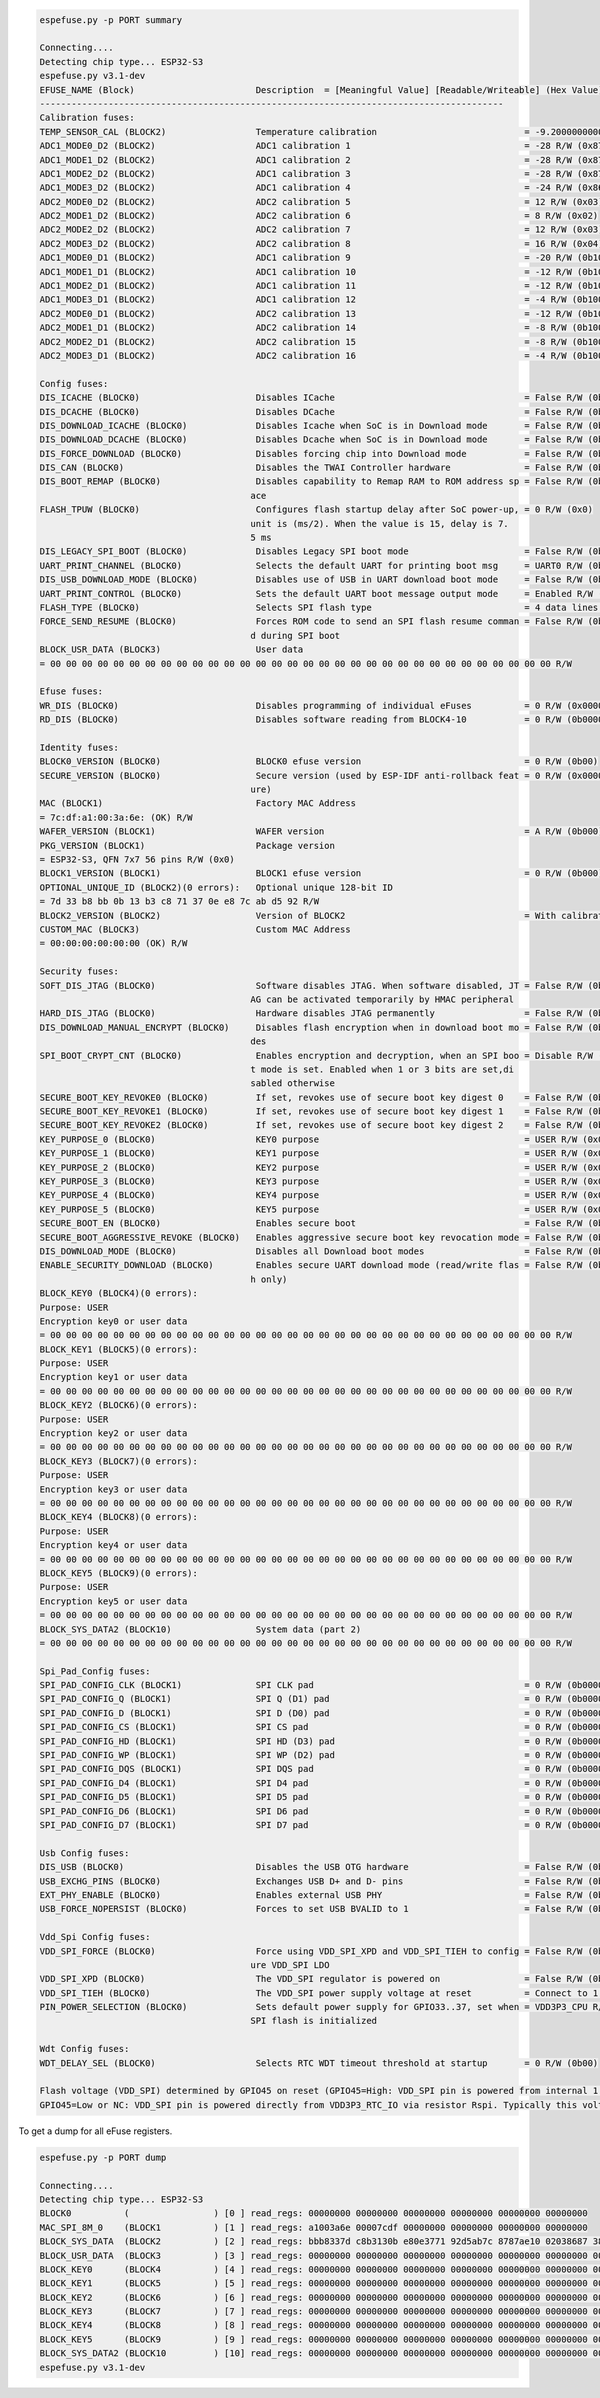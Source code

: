 .. code-block:: none

    espefuse.py -p PORT summary

    Connecting....
    Detecting chip type... ESP32-S3
    espefuse.py v3.1-dev
    EFUSE_NAME (Block)                       Description  = [Meaningful Value] [Readable/Writeable] (Hex Value)
    ----------------------------------------------------------------------------------------
    Calibration fuses:
    TEMP_SENSOR_CAL (BLOCK2)                 Temperature calibration                            = -9.200000000000001 R/W (0b101011100)
    ADC1_MODE0_D2 (BLOCK2)                   ADC1 calibration 1                                 = -28 R/W (0x87)
    ADC1_MODE1_D2 (BLOCK2)                   ADC1 calibration 2                                 = -28 R/W (0x87)
    ADC1_MODE2_D2 (BLOCK2)                   ADC1 calibration 3                                 = -28 R/W (0x87)
    ADC1_MODE3_D2 (BLOCK2)                   ADC1 calibration 4                                 = -24 R/W (0x86)
    ADC2_MODE0_D2 (BLOCK2)                   ADC2 calibration 5                                 = 12 R/W (0x03)
    ADC2_MODE1_D2 (BLOCK2)                   ADC2 calibration 6                                 = 8 R/W (0x02)
    ADC2_MODE2_D2 (BLOCK2)                   ADC2 calibration 7                                 = 12 R/W (0x03)
    ADC2_MODE3_D2 (BLOCK2)                   ADC2 calibration 8                                 = 16 R/W (0x04)
    ADC1_MODE0_D1 (BLOCK2)                   ADC1 calibration 9                                 = -20 R/W (0b100101)
    ADC1_MODE1_D1 (BLOCK2)                   ADC1 calibration 10                                = -12 R/W (0b100011)
    ADC1_MODE2_D1 (BLOCK2)                   ADC1 calibration 11                                = -12 R/W (0b100011)
    ADC1_MODE3_D1 (BLOCK2)                   ADC1 calibration 12                                = -4 R/W (0b100001)
    ADC2_MODE0_D1 (BLOCK2)                   ADC2 calibration 13                                = -12 R/W (0b100011)
    ADC2_MODE1_D1 (BLOCK2)                   ADC2 calibration 14                                = -8 R/W (0b100010)
    ADC2_MODE2_D1 (BLOCK2)                   ADC2 calibration 15                                = -8 R/W (0b100010)
    ADC2_MODE3_D1 (BLOCK2)                   ADC2 calibration 16                                = -4 R/W (0b100001)

    Config fuses:
    DIS_ICACHE (BLOCK0)                      Disables ICache                                    = False R/W (0b0)
    DIS_DCACHE (BLOCK0)                      Disables DCache                                    = False R/W (0b0)
    DIS_DOWNLOAD_ICACHE (BLOCK0)             Disables Icache when SoC is in Download mode       = False R/W (0b0)
    DIS_DOWNLOAD_DCACHE (BLOCK0)             Disables Dcache when SoC is in Download mode       = False R/W (0b0)
    DIS_FORCE_DOWNLOAD (BLOCK0)              Disables forcing chip into Download mode           = False R/W (0b0)
    DIS_CAN (BLOCK0)                         Disables the TWAI Controller hardware              = False R/W (0b0)
    DIS_BOOT_REMAP (BLOCK0)                  Disables capability to Remap RAM to ROM address sp = False R/W (0b0)
                                            ace                                               
    FLASH_TPUW (BLOCK0)                      Configures flash startup delay after SoC power-up, = 0 R/W (0x0)
                                            unit is (ms/2). When the value is 15, delay is 7.
                                            5 ms                                              
    DIS_LEGACY_SPI_BOOT (BLOCK0)             Disables Legacy SPI boot mode                      = False R/W (0b0)
    UART_PRINT_CHANNEL (BLOCK0)              Selects the default UART for printing boot msg     = UART0 R/W (0b0)
    DIS_USB_DOWNLOAD_MODE (BLOCK0)           Disables use of USB in UART download boot mode     = False R/W (0b0)
    UART_PRINT_CONTROL (BLOCK0)              Sets the default UART boot message output mode     = Enabled R/W (0b00)
    FLASH_TYPE (BLOCK0)                      Selects SPI flash type                             = 4 data lines R/W (0b0)
    FORCE_SEND_RESUME (BLOCK0)               Forces ROM code to send an SPI flash resume comman = False R/W (0b0)
                                            d during SPI boot                                 
    BLOCK_USR_DATA (BLOCK3)                  User data                                         
    = 00 00 00 00 00 00 00 00 00 00 00 00 00 00 00 00 00 00 00 00 00 00 00 00 00 00 00 00 00 00 00 00 R/W 

    Efuse fuses:
    WR_DIS (BLOCK0)                          Disables programming of individual eFuses          = 0 R/W (0x00000000)
    RD_DIS (BLOCK0)                          Disables software reading from BLOCK4-10           = 0 R/W (0b0000000)

    Identity fuses:
    BLOCK0_VERSION (BLOCK0)                  BLOCK0 efuse version                               = 0 R/W (0b00)
    SECURE_VERSION (BLOCK0)                  Secure version (used by ESP-IDF anti-rollback feat = 0 R/W (0x0000)
                                            ure)                                              
    MAC (BLOCK1)                             Factory MAC Address                               
    = 7c:df:a1:00:3a:6e: (OK) R/W 
    WAFER_VERSION (BLOCK1)                   WAFER version                                      = A R/W (0b000)
    PKG_VERSION (BLOCK1)                     Package version                                   
    = ESP32-S3, QFN 7x7 56 pins R/W (0x0)
    BLOCK1_VERSION (BLOCK1)                  BLOCK1 efuse version                               = 0 R/W (0b000)
    OPTIONAL_UNIQUE_ID (BLOCK2)(0 errors):   Optional unique 128-bit ID                        
    = 7d 33 b8 bb 0b 13 b3 c8 71 37 0e e8 7c ab d5 92 R/W 
    BLOCK2_VERSION (BLOCK2)                  Version of BLOCK2                                  = With calibration R/W (0b001)
    CUSTOM_MAC (BLOCK3)                      Custom MAC Address                                
    = 00:00:00:00:00:00 (OK) R/W 

    Security fuses:
    SOFT_DIS_JTAG (BLOCK0)                   Software disables JTAG. When software disabled, JT = False R/W (0b000)
                                            AG can be activated temporarily by HMAC peripheral
    HARD_DIS_JTAG (BLOCK0)                   Hardware disables JTAG permanently                 = False R/W (0b0)
    DIS_DOWNLOAD_MANUAL_ENCRYPT (BLOCK0)     Disables flash encryption when in download boot mo = False R/W (0b0)
                                            des                                               
    SPI_BOOT_CRYPT_CNT (BLOCK0)              Enables encryption and decryption, when an SPI boo = Disable R/W (0b000)
                                            t mode is set. Enabled when 1 or 3 bits are set,di
                                            sabled otherwise                                  
    SECURE_BOOT_KEY_REVOKE0 (BLOCK0)         If set, revokes use of secure boot key digest 0    = False R/W (0b0)
    SECURE_BOOT_KEY_REVOKE1 (BLOCK0)         If set, revokes use of secure boot key digest 1    = False R/W (0b0)
    SECURE_BOOT_KEY_REVOKE2 (BLOCK0)         If set, revokes use of secure boot key digest 2    = False R/W (0b0)
    KEY_PURPOSE_0 (BLOCK0)                   KEY0 purpose                                       = USER R/W (0x0)
    KEY_PURPOSE_1 (BLOCK0)                   KEY1 purpose                                       = USER R/W (0x0)
    KEY_PURPOSE_2 (BLOCK0)                   KEY2 purpose                                       = USER R/W (0x0)
    KEY_PURPOSE_3 (BLOCK0)                   KEY3 purpose                                       = USER R/W (0x0)
    KEY_PURPOSE_4 (BLOCK0)                   KEY4 purpose                                       = USER R/W (0x0)
    KEY_PURPOSE_5 (BLOCK0)                   KEY5 purpose                                       = USER R/W (0x0)
    SECURE_BOOT_EN (BLOCK0)                  Enables secure boot                                = False R/W (0b0)
    SECURE_BOOT_AGGRESSIVE_REVOKE (BLOCK0)   Enables aggressive secure boot key revocation mode = False R/W (0b0)
    DIS_DOWNLOAD_MODE (BLOCK0)               Disables all Download boot modes                   = False R/W (0b0)
    ENABLE_SECURITY_DOWNLOAD (BLOCK0)        Enables secure UART download mode (read/write flas = False R/W (0b0)
                                            h only)                                           
    BLOCK_KEY0 (BLOCK4)(0 errors):
    Purpose: USER
    Encryption key0 or user data                      
    = 00 00 00 00 00 00 00 00 00 00 00 00 00 00 00 00 00 00 00 00 00 00 00 00 00 00 00 00 00 00 00 00 R/W 
    BLOCK_KEY1 (BLOCK5)(0 errors):
    Purpose: USER
    Encryption key1 or user data                      
    = 00 00 00 00 00 00 00 00 00 00 00 00 00 00 00 00 00 00 00 00 00 00 00 00 00 00 00 00 00 00 00 00 R/W 
    BLOCK_KEY2 (BLOCK6)(0 errors):
    Purpose: USER
    Encryption key2 or user data                      
    = 00 00 00 00 00 00 00 00 00 00 00 00 00 00 00 00 00 00 00 00 00 00 00 00 00 00 00 00 00 00 00 00 R/W 
    BLOCK_KEY3 (BLOCK7)(0 errors):
    Purpose: USER
    Encryption key3 or user data                      
    = 00 00 00 00 00 00 00 00 00 00 00 00 00 00 00 00 00 00 00 00 00 00 00 00 00 00 00 00 00 00 00 00 R/W 
    BLOCK_KEY4 (BLOCK8)(0 errors):
    Purpose: USER
    Encryption key4 or user data                      
    = 00 00 00 00 00 00 00 00 00 00 00 00 00 00 00 00 00 00 00 00 00 00 00 00 00 00 00 00 00 00 00 00 R/W 
    BLOCK_KEY5 (BLOCK9)(0 errors):
    Purpose: USER
    Encryption key5 or user data                      
    = 00 00 00 00 00 00 00 00 00 00 00 00 00 00 00 00 00 00 00 00 00 00 00 00 00 00 00 00 00 00 00 00 R/W 
    BLOCK_SYS_DATA2 (BLOCK10)                System data (part 2)                              
    = 00 00 00 00 00 00 00 00 00 00 00 00 00 00 00 00 00 00 00 00 00 00 00 00 00 00 00 00 00 00 00 00 R/W 

    Spi_Pad_Config fuses:
    SPI_PAD_CONFIG_CLK (BLOCK1)              SPI CLK pad                                        = 0 R/W (0b000000)
    SPI_PAD_CONFIG_Q (BLOCK1)                SPI Q (D1) pad                                     = 0 R/W (0b000000)
    SPI_PAD_CONFIG_D (BLOCK1)                SPI D (D0) pad                                     = 0 R/W (0b000000)
    SPI_PAD_CONFIG_CS (BLOCK1)               SPI CS pad                                         = 0 R/W (0b000000)
    SPI_PAD_CONFIG_HD (BLOCK1)               SPI HD (D3) pad                                    = 0 R/W (0b000000)
    SPI_PAD_CONFIG_WP (BLOCK1)               SPI WP (D2) pad                                    = 0 R/W (0b000000)
    SPI_PAD_CONFIG_DQS (BLOCK1)              SPI DQS pad                                        = 0 R/W (0b000000)
    SPI_PAD_CONFIG_D4 (BLOCK1)               SPI D4 pad                                         = 0 R/W (0b000000)
    SPI_PAD_CONFIG_D5 (BLOCK1)               SPI D5 pad                                         = 0 R/W (0b000000)
    SPI_PAD_CONFIG_D6 (BLOCK1)               SPI D6 pad                                         = 0 R/W (0b000000)
    SPI_PAD_CONFIG_D7 (BLOCK1)               SPI D7 pad                                         = 0 R/W (0b000000)

    Usb Config fuses:
    DIS_USB (BLOCK0)                         Disables the USB OTG hardware                      = False R/W (0b0)
    USB_EXCHG_PINS (BLOCK0)                  Exchanges USB D+ and D- pins                       = False R/W (0b0)
    EXT_PHY_ENABLE (BLOCK0)                  Enables external USB PHY                           = False R/W (0b0)
    USB_FORCE_NOPERSIST (BLOCK0)             Forces to set USB BVALID to 1                      = False R/W (0b0)

    Vdd_Spi Config fuses:
    VDD_SPI_FORCE (BLOCK0)                   Force using VDD_SPI_XPD and VDD_SPI_TIEH to config = False R/W (0b0)
                                            ure VDD_SPI LDO                                   
    VDD_SPI_XPD (BLOCK0)                     The VDD_SPI regulator is powered on                = False R/W (0b0)
    VDD_SPI_TIEH (BLOCK0)                    The VDD_SPI power supply voltage at reset          = Connect to 1.8V LDO R/W (0b0)
    PIN_POWER_SELECTION (BLOCK0)             Sets default power supply for GPIO33..37, set when = VDD3P3_CPU R/W (0b0)
                                            SPI flash is initialized                         

    Wdt Config fuses:
    WDT_DELAY_SEL (BLOCK0)                   Selects RTC WDT timeout threshold at startup       = 0 R/W (0b00)

    Flash voltage (VDD_SPI) determined by GPIO45 on reset (GPIO45=High: VDD_SPI pin is powered from internal 1.8V LDO
    GPIO45=Low or NC: VDD_SPI pin is powered directly from VDD3P3_RTC_IO via resistor Rspi. Typically this voltage is 3.3 V).

To get a dump for all eFuse registers.

.. code-block:: none

    espefuse.py -p PORT dump

    Connecting....
    Detecting chip type... ESP32-S3
    BLOCK0          (                ) [0 ] read_regs: 00000000 00000000 00000000 00000000 00000000 00000000
    MAC_SPI_8M_0    (BLOCK1          ) [1 ] read_regs: a1003a6e 00007cdf 00000000 00000000 00000000 00000000
    BLOCK_SYS_DATA  (BLOCK2          ) [2 ] read_regs: bbb8337d c8b3130b e80e3771 92d5ab7c 8787ae10 02038687 38e50403 8628a386
    BLOCK_USR_DATA  (BLOCK3          ) [3 ] read_regs: 00000000 00000000 00000000 00000000 00000000 00000000 00000000 00000000
    BLOCK_KEY0      (BLOCK4          ) [4 ] read_regs: 00000000 00000000 00000000 00000000 00000000 00000000 00000000 00000000
    BLOCK_KEY1      (BLOCK5          ) [5 ] read_regs: 00000000 00000000 00000000 00000000 00000000 00000000 00000000 00000000
    BLOCK_KEY2      (BLOCK6          ) [6 ] read_regs: 00000000 00000000 00000000 00000000 00000000 00000000 00000000 00000000
    BLOCK_KEY3      (BLOCK7          ) [7 ] read_regs: 00000000 00000000 00000000 00000000 00000000 00000000 00000000 00000000
    BLOCK_KEY4      (BLOCK8          ) [8 ] read_regs: 00000000 00000000 00000000 00000000 00000000 00000000 00000000 00000000
    BLOCK_KEY5      (BLOCK9          ) [9 ] read_regs: 00000000 00000000 00000000 00000000 00000000 00000000 00000000 00000000
    BLOCK_SYS_DATA2 (BLOCK10         ) [10] read_regs: 00000000 00000000 00000000 00000000 00000000 00000000 00000000 00000000
    espefuse.py v3.1-dev
